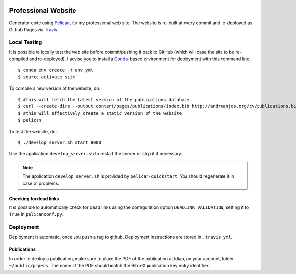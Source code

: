 .. image:: https://travis-ci.org/anjos/site.svg?branch=master
   :target: https://travis-ci.org/anjos/site

----------------------
 Professional Website
----------------------

Generator code using Pelican_, for my professional web site. The website is
re-built at every commit and re-deployed as Github Pages via Travis_.


Local Testing
-------------

It is possible to locally test the web site before commit/pushing it back to
GitHub (which will case the site to be re-compiled and re-deployed). I advise
you to install a Conda_-based environment for deployment with this command
line::

  $ conda env create -f env.yml
  $ source activate site


To compile a new version of the website, do::

  $ #this will fetch the latest version of the publications database
  $ curl --create-dirs --output content/pages/publications/index.bib http://andreanjos.org/cv/publications.bib
  $ #this will effectively create a static version of the website
  $ pelican

To test the website, do::

  $ ./develop_server.sh start 8000

Use the application ``develop_server.sh`` to restart the server or stop it if
necessary.

.. note::

   The application ``develop_server.sh`` is provided by ``pelican-quickstart``.
   You should regenerate it in case of problems.


Checking for dead links
=======================

It is possible to automatically check for dead links using the configuration
option ``DEADLINK_VALIDATION``, setting it to ``True`` in ``pelicanconf.py``.


Deployment
----------

Deployment is automatic, once you push a tag to github. Deployment instructions
are stored in ``.travis.yml``.


Publications
============

In order to deploy a publication, make sure to place the PDF of the publication
at Idiap, on your account, folder ``~/public/papers``. The name of the PDF
should match the BibTeX publication key entry identifier.


.. Place your references after this line
.. _conda: http://conda.pydata.org/miniconda.html
.. _pelican: http://getpelican.com
.. _travis: https://docs.travis-ci.com
